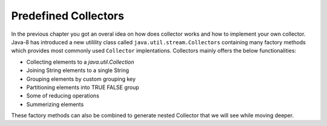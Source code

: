 Predefined Collectors
=====================
In the previous chapter you got an overal idea on how does collector works and how to implement your own collector. Java-8 has introduced a new utilility class called ``java.util.stream.Collectors`` containing many factory methods which provides most commonly used ``Collector`` implentations. Collectors mainly offers the below functionalities:

- Collecting elements to a `java.util.Collection`
- Joining String elements to a single String
- Grouping elements by custom grouping key
- Partitioning elements into TRUE FALSE group
- Some of reducing operations
- Summerizing elements

These factory methods can also be combined to generate nested Collector that we will see while moving deeper.

